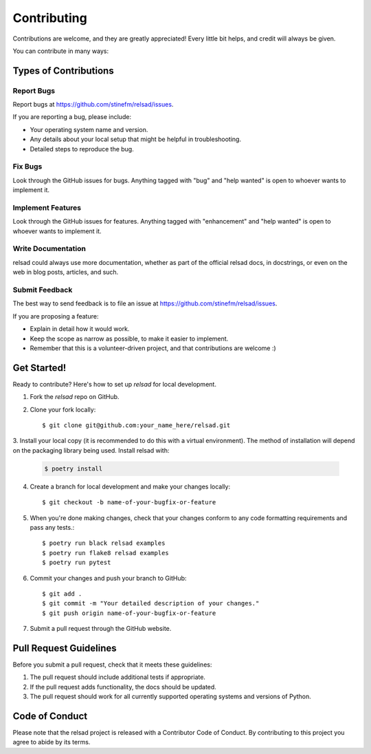 .. highlight:: shell

============
Contributing
============

Contributions are welcome, and they are greatly appreciated! Every little bit
helps, and credit will always be given.

You can contribute in many ways:

Types of Contributions
----------------------

Report Bugs
~~~~~~~~~~~

Report bugs at https://github.com/stinefm/relsad/issues.

If you are reporting a bug, please include:

* Your operating system name and version.
* Any details about your local setup that might be helpful in troubleshooting.
* Detailed steps to reproduce the bug.

Fix Bugs
~~~~~~~~

Look through the GitHub issues for bugs. Anything tagged with "bug" and "help
wanted" is open to whoever wants to implement it.

Implement Features
~~~~~~~~~~~~~~~~~~

Look through the GitHub issues for features. Anything tagged with "enhancement"
and "help wanted" is open to whoever wants to implement it.

Write Documentation
~~~~~~~~~~~~~~~~~~~

relsad could always use more documentation, whether as part of the
official relsad docs, in docstrings, or even on the web in blog posts,
articles, and such.

Submit Feedback
~~~~~~~~~~~~~~~

The best way to send feedback is to file an issue at https://github.com/stinefm/relsad/issues.

If you are proposing a feature:

* Explain in detail how it would work.
* Keep the scope as narrow as possible, to make it easier to implement.
* Remember that this is a volunteer-driven project, and that contributions
  are welcome :)

Get Started!
------------

Ready to contribute? Here's how to set up `relsad` for local development.

1. Fork the `relsad` repo on GitHub.
2. Clone your fork locally::

    $ git clone git@github.com:your_name_here/relsad.git

3. Install your local copy (it is recommended to do this with a virtual environment). The method of installation will depend on the packaging library being used.
Install relsad with:

   .. code-block:: console

       $ poetry install

4. Create a branch for local development and make your changes locally::

    $ git checkout -b name-of-your-bugfix-or-feature

5. When you're done making changes, check that your changes conform to any code formatting requirements and pass any tests.::

    $ poetry run black relsad examples
    $ poetry run flake8 relsad examples
    $ poetry run pytest

6. Commit your changes and push your branch to GitHub::

    $ git add .
    $ git commit -m "Your detailed description of your changes."
    $ git push origin name-of-your-bugfix-or-feature

7. Submit a pull request through the GitHub website.

Pull Request Guidelines
-----------------------

Before you submit a pull request, check that it meets these guidelines:

1. The pull request should include additional tests if appropriate.
2. If the pull request adds functionality, the docs should be updated.
3. The pull request should work for all currently supported operating systems and versions of Python.

Code of Conduct
---------------
Please note that the relsad project is released with a Contributor Code of Conduct. By contributing to this project you agree to abide by its terms.
